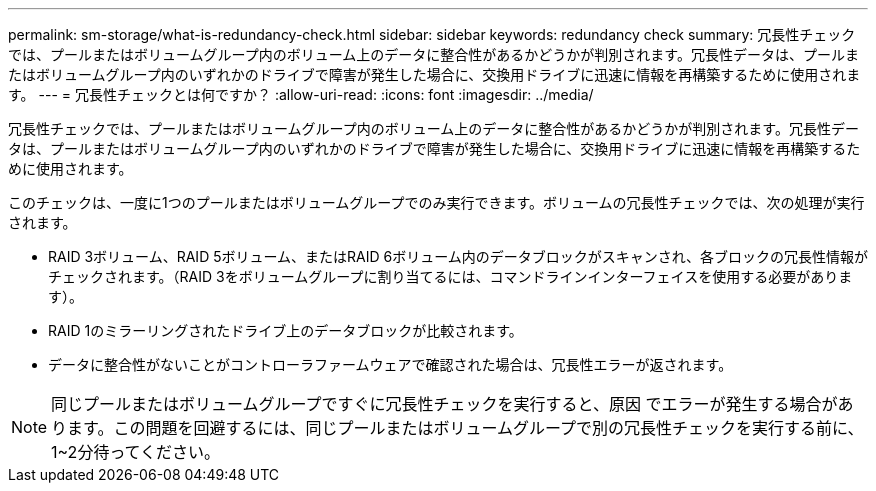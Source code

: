 ---
permalink: sm-storage/what-is-redundancy-check.html 
sidebar: sidebar 
keywords: redundancy check 
summary: 冗長性チェックでは、プールまたはボリュームグループ内のボリューム上のデータに整合性があるかどうかが判別されます。冗長性データは、プールまたはボリュームグループ内のいずれかのドライブで障害が発生した場合に、交換用ドライブに迅速に情報を再構築するために使用されます。 
---
= 冗長性チェックとは何ですか？
:allow-uri-read: 
:icons: font
:imagesdir: ../media/


[role="lead"]
冗長性チェックでは、プールまたはボリュームグループ内のボリューム上のデータに整合性があるかどうかが判別されます。冗長性データは、プールまたはボリュームグループ内のいずれかのドライブで障害が発生した場合に、交換用ドライブに迅速に情報を再構築するために使用されます。

このチェックは、一度に1つのプールまたはボリュームグループでのみ実行できます。ボリュームの冗長性チェックでは、次の処理が実行されます。

* RAID 3ボリューム、RAID 5ボリューム、またはRAID 6ボリューム内のデータブロックがスキャンされ、各ブロックの冗長性情報がチェックされます。（RAID 3をボリュームグループに割り当てるには、コマンドラインインターフェイスを使用する必要があります）。
* RAID 1のミラーリングされたドライブ上のデータブロックが比較されます。
* データに整合性がないことがコントローラファームウェアで確認された場合は、冗長性エラーが返されます。


[NOTE]
====
同じプールまたはボリュームグループですぐに冗長性チェックを実行すると、原因 でエラーが発生する場合があります。この問題を回避するには、同じプールまたはボリュームグループで別の冗長性チェックを実行する前に、1~2分待ってください。

====